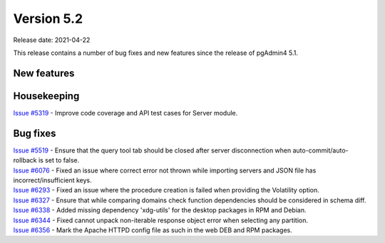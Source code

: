 ************
Version 5.2
************

Release date: 2021-04-22

This release contains a number of bug fixes and new features since the release of pgAdmin4 5.1.

New features
************


Housekeeping
************

| `Issue #5319 <https://redmine.postgresql.org/issues/5319>`_ -  Improve code coverage and API test cases for Server module.

Bug fixes
*********

| `Issue #5519 <https://redmine.postgresql.org/issues/5519>`_ -  Ensure that the query tool tab should be closed after server disconnection when auto-commit/auto-rollback is set to false.
| `Issue #6076 <https://redmine.postgresql.org/issues/6076>`_ -  Fixed an issue where correct error not thrown while importing servers and JSON file has incorrect/insufficient keys.
| `Issue #6293 <https://redmine.postgresql.org/issues/6293>`_ -  Fixed an issue where the procedure creation is failed when providing the Volatility option.
| `Issue #6327 <https://redmine.postgresql.org/issues/6327>`_ -  Ensure that while comparing domains check function dependencies should be considered in schema diff.
| `Issue #6338 <https://redmine.postgresql.org/issues/6338>`_ -  Added missing dependency 'xdg-utils' for the desktop packages in RPM and Debian.
| `Issue #6344 <https://redmine.postgresql.org/issues/6344>`_ -  Fixed cannot unpack non-iterable response object error when selecting any partition.
| `Issue #6356 <https://redmine.postgresql.org/issues/6356>`_ -  Mark the Apache HTTPD config file as such in the web DEB and RPM packages.
